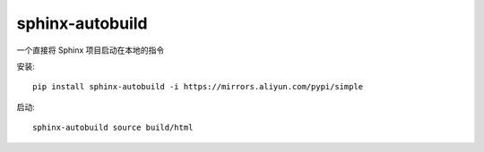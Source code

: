 ============================================
sphinx-autobuild
============================================


.. post:: 2024-03-09 15:46:28
  :tags: python, python三方库
  :category: 后端
  :author: YanQue
  :location: CD
  :language: zh-cn


一个直接将 Sphinx 项目启动在本地的指令

安装::

  pip install sphinx-autobuild -i https://mirrors.aliyun.com/pypi/simple

启动::

  sphinx-autobuild source build/html




